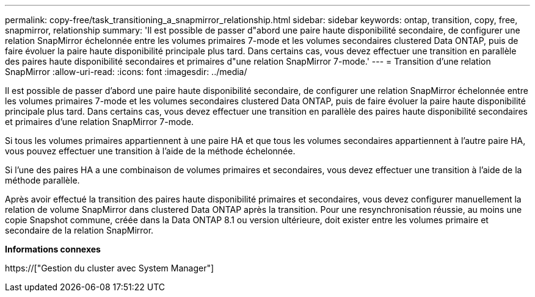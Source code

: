 ---
permalink: copy-free/task_transitioning_a_snapmirror_relationship.html 
sidebar: sidebar 
keywords: ontap, transition, copy, free, snapmirror, relationship 
summary: 'Il est possible de passer d"abord une paire haute disponibilité secondaire, de configurer une relation SnapMirror échelonnée entre les volumes primaires 7-mode et les volumes secondaires clustered Data ONTAP, puis de faire évoluer la paire haute disponibilité principale plus tard. Dans certains cas, vous devez effectuer une transition en parallèle des paires haute disponibilité secondaires et primaires d"une relation SnapMirror 7-mode.' 
---
= Transition d'une relation SnapMirror
:allow-uri-read: 
:icons: font
:imagesdir: ../media/


[role="lead"]
Il est possible de passer d'abord une paire haute disponibilité secondaire, de configurer une relation SnapMirror échelonnée entre les volumes primaires 7-mode et les volumes secondaires clustered Data ONTAP, puis de faire évoluer la paire haute disponibilité principale plus tard. Dans certains cas, vous devez effectuer une transition en parallèle des paires haute disponibilité secondaires et primaires d'une relation SnapMirror 7-mode.

Si tous les volumes primaires appartiennent à une paire HA et que tous les volumes secondaires appartiennent à l'autre paire HA, vous pouvez effectuer une transition à l'aide de la méthode échelonnée.

Si l'une des paires HA a une combinaison de volumes primaires et secondaires, vous devez effectuer une transition à l'aide de la méthode parallèle.

Après avoir effectué la transition des paires haute disponibilité primaires et secondaires, vous devez configurer manuellement la relation de volume SnapMirror dans clustered Data ONTAP après la transition. Pour une resynchronisation réussie, au moins une copie Snapshot commune, créée dans la Data ONTAP 8.1 ou version ultérieure, doit exister entre les volumes primaire et secondaire de la relation SnapMirror.

*Informations connexes*

https://["Gestion du cluster avec System Manager"]
